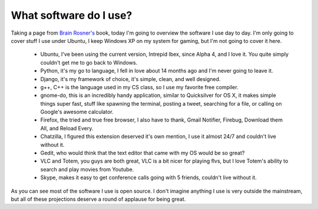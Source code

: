 
What software do I use? 
========================


Taking a page from `Brain Rosner's <http://oebfare.com/>`_ book, today I'm going to overview the software I use day to day. I'm only going to cover stuff I use under Ubuntu, I keep Windows XP on my system for gaming, but I'm not going to cover it here.

 * Ubuntu, I've been using the current version, Intrepid Ibex, since Alpha 4, and I love it. You quite simply couldn't get me to go back to Windows.
 * Python, it's my go to language, I fell in love about 14 months ago and I'm never going to leave it.
 * Django, it's my framework of choice, it's simple, clean, and well designed.
 * g++, C++ is the language used in my CS class, so I use my favorite free compiler.
 * gnome-do, this is an incredibly handy application, similar to Quicksilver for OS X, it makes simple things super fast, stuff like spawning the terminal, posting a tweet, searching for a file, or calling on Google's awesome calculator.
 * Firefox, the tried and true free browser, I also have to thank, Gmail Notifier, Firebug, Download them All, and Reload Every.
 * Chatzilla, I figured this extension deserved it's own mention, I use it almost 24/7 and couldn't live without it.
 * Gedit, who would think that the text editor that came with my OS would be so great?
 * VLC and Totem, you guys are both great, VLC is a bit nicer for playing flvs, but I love Totem's ability to search and play movies from Youtube.
 * Skype, makes it easy to get conference calls going with 5 friends, couldn't live without it.

As you can see most of the software I use is open source. I don't imagine anything I use is very outside the mainstream, but all of these projections deserve a round of applause for being great. 
